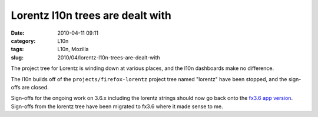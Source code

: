 Lorentz l10n trees are dealt with
#################################
:date: 2010-04-11 09:11
:category: L10n
:tags: L10n, Mozilla
:slug: 2010/04/lorentz-l10n-trees-are-dealt-with

The project tree for Lorentz is winding down at various places, and the l10n dashboards make no difference.

The l10n builds off of the ``projects/firefox-lorentz`` project tree named "lorentz" have been stopped, and the sign-offs are closed.

Sign-offs for the ongoing work on 3.6.x including the lorentz strings should now go back onto the `fx3.6 app version <https://l10n-stage-sj.mozilla.org/shipping/dashboard?av=fx3.6>`__. Sign-offs from the lorentz tree have been migrated to fx3.6 where it made sense to me.
